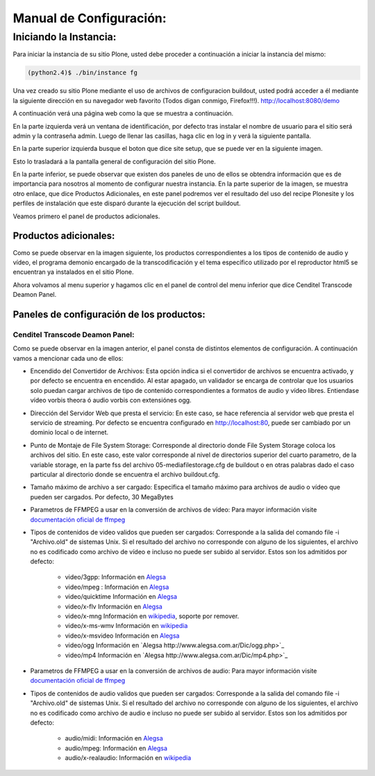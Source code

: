 .. highlight:: rest

.. _ManualdeConfiguracion:

Manual de Configuración:
------------------------

Iniciando la Instancia:
"""""""""""""""""""""""

Para iniciar la instancia de su sitio Plone, usted debe proceder a continuación a iniciar la instancia del mismo:

.. code-block:: console

    (python2.4)$ ./bin/instance fg

Una vez creado su sitio Plone mediante el uso de archivos de configuracion buildout,
usted podrá acceder a él mediante la siguiente dirección en su navegador web favorito (Todos digan conmigo, Firefox!!!).
`http://localhost:8080/demo <http://localhost:8080/demo>`_

A continuación verá una página web como la que se muestra a continuación.

.. image:: ../_static/Plone_home.png

En la parte izquierda verá un ventana de identificación, por defecto tras instalar
el nombre de usuario para el sitio será admin y la contraseña admin. Luego de llenar las casillas, haga clic en log in y verá la siguiente pantalla.

.. image:: ../_static/plone_logged.png

En la parte superior izquierda busque el boton que dice site setup, que se puede ver en la siguiente imagen.


.. image:: ../_static/rightcorner.png

Esto lo trasladará a la pantalla general de configuración del sitio Plone.

.. image:: ../_static/panel.png

En la parte inferior, se puede observar que existen dos paneles de uno de ellos
se obtendra información que es de importancia para nosotros al momento de configurar
nuestra instancia. En la parte superior de la imagen, se muestra otro enlace, que dice Productos Adicionales,
en este panel podremos ver el resultado del uso del recipe Plonesite y los perfiles de instalación que este disparó
durante la ejecución del script buildout.

Veamos primero el panel de productos adicionales.

Productos adicionales:
^^^^^^^^^^^^^^^^^^^^^^

Como se puede observar en la imagen siguiente, los productos correspondientes a los tipos de contenido de audio y vídeo,
el programa demonio encargado de la transcodificación y el tema específico utilizado por el reproductor html5 se encuentran ya instalados en el sitio Plone.

.. image:: ../_static/products.png

Ahora volvamos al menu superior y hagamos clic en el panel de control del menu inferior que dice Cenditel Transcode Deamon Panel.

.. image:: ../_static/panel.png

Paneles de configuración de los productos:
^^^^^^^^^^^^^^^^^^^^^^^^^^^^^^^^^^^^^^^^^^

Cenditel Transcode Deamon Panel:
================================

.. image:: ../_static/cenditelpanel.png

Como se puede observar en la imagen anterior, el panel consta de distintos elementos de configuración. A continuación
vamos a mencionar cada uno de ellos:

* Encendido del Convertidor de Archivos: Esta opción indica si el convertidor de archivos se encuentra activado, y por defecto se encuentra en encendido. Al estar apagado, un validador se encarga de controlar que los usuarios solo puedan cargar archivos de tipo de contenido correspondientes a formatos de audio y vídeo libres. Entiendase vídeo vorbis theora ó audio vorbis con extensiónes ogg.
* Dirección del Servidor Web que presta el servicio: En este caso, se hace referencia al servidor web que presta el servicio de streaming. Por defecto se encuentra configurado en http://localhost:80, puede ser cambiado por un dominio local o de internet. 
* Punto de Montaje de File System Storage: Corresponde al directorio donde File System Storage coloca los archivos del sitio. En este caso, este valor corresponde al nivel de directorios superior del cuarto parametro, de la variable storage, en la parte fss del archivo 05-mediafilestorage.cfg de buildout o en otras palabras dado el caso particular al directorio donde se encuentra el archivo buildout.cfg. 
* Tamaño máximo de archivo a ser cargado: Especifica el tamaño máximo para archivos de audio o vídeo que pueden ser cargados. Por defecto, 30 MegaBytes
* Parametros de FFMPEG a usar en la conversión de archivos de vídeo: Para mayor información visite `documentación oficial de ffmpeg <http://www.ffmpeg.org/ffmpeg.html#SEC3>`_

* Tipos de contenidos de video validos que pueden ser cargados: Corresponde a la salida del comando file -i "Archivo.old" de sistemas Unix. Si el resultado del archivo no corresponde con alguno de los siguientes, el archivo no es codificado como archivo de vídeo e incluso no puede ser subido al servidor. Estos son los admitidos por defecto:

    * video/3gpp: Información en `Alegsa <http://www.alegsa.com.ar/Dic/3gp.php>`_
    * video/mpeg : Información en `Alegsa  <http://www.alegsa.com.ar/Dic/mpeg.php>`_
    * video/quicktime Información en `Alegsa <http://www.alegsa.com.ar/Dic/quicktime.php>`_
    * video/x-flv Información en `Alegsa <http://www.alegsa.com.ar/Dic/flv.php>`_
    * video/x-mng Información en `wikipedia <http://es.wikipedia.org/wiki/Multiple-image_Network_Graphics>`_, soporte por remover.
    * video/x-ms-wmv Información en `wikipedia <http://es.wikipedia.org/wiki/Windows_Media_Video>`_
    * video/x-msvideo Información en `Alegsa <http://www.alegsa.com.ar/Dic/avi.php>`_
    * video/ogg Información en `Alegsa http://www.alegsa.com.ar/Dic/ogg.php>`_
    * video/mp4 Información en `Alegsa http://www.alegsa.com.ar/Dic/mp4.php>`_

* Parametros de FFMPEG a usar en la conversión de archivos de audio: Para mayor información visite `documentación oficial de ffmpeg <http://www.ffmpeg.org/ffmpeg.html#SEC3>`_
* Tipos de contenidos de audio validos que pueden ser cargados: Corresponde a la salida del comando file -i "Archivo.old" de sistemas Unix. Si el resultado del archivo no corresponde con alguno de los siguientes, el archivo no es codificado como archivo de audio e incluso no puede ser subido al servidor. Estos son los admitidos por defecto:

    * audio/midi: Información en `Alegsa <http://www.alegsa.com.ar/Notas/58.php>`_
    * audio/mpeg: Información en `Alegsa <http://www.alegsa.com.ar/Dic/mp3.php>`_
    * audio/x-realaudio: Información en `wikipedia <http://en.wikipedia.org/wiki/RealAudio>`_



